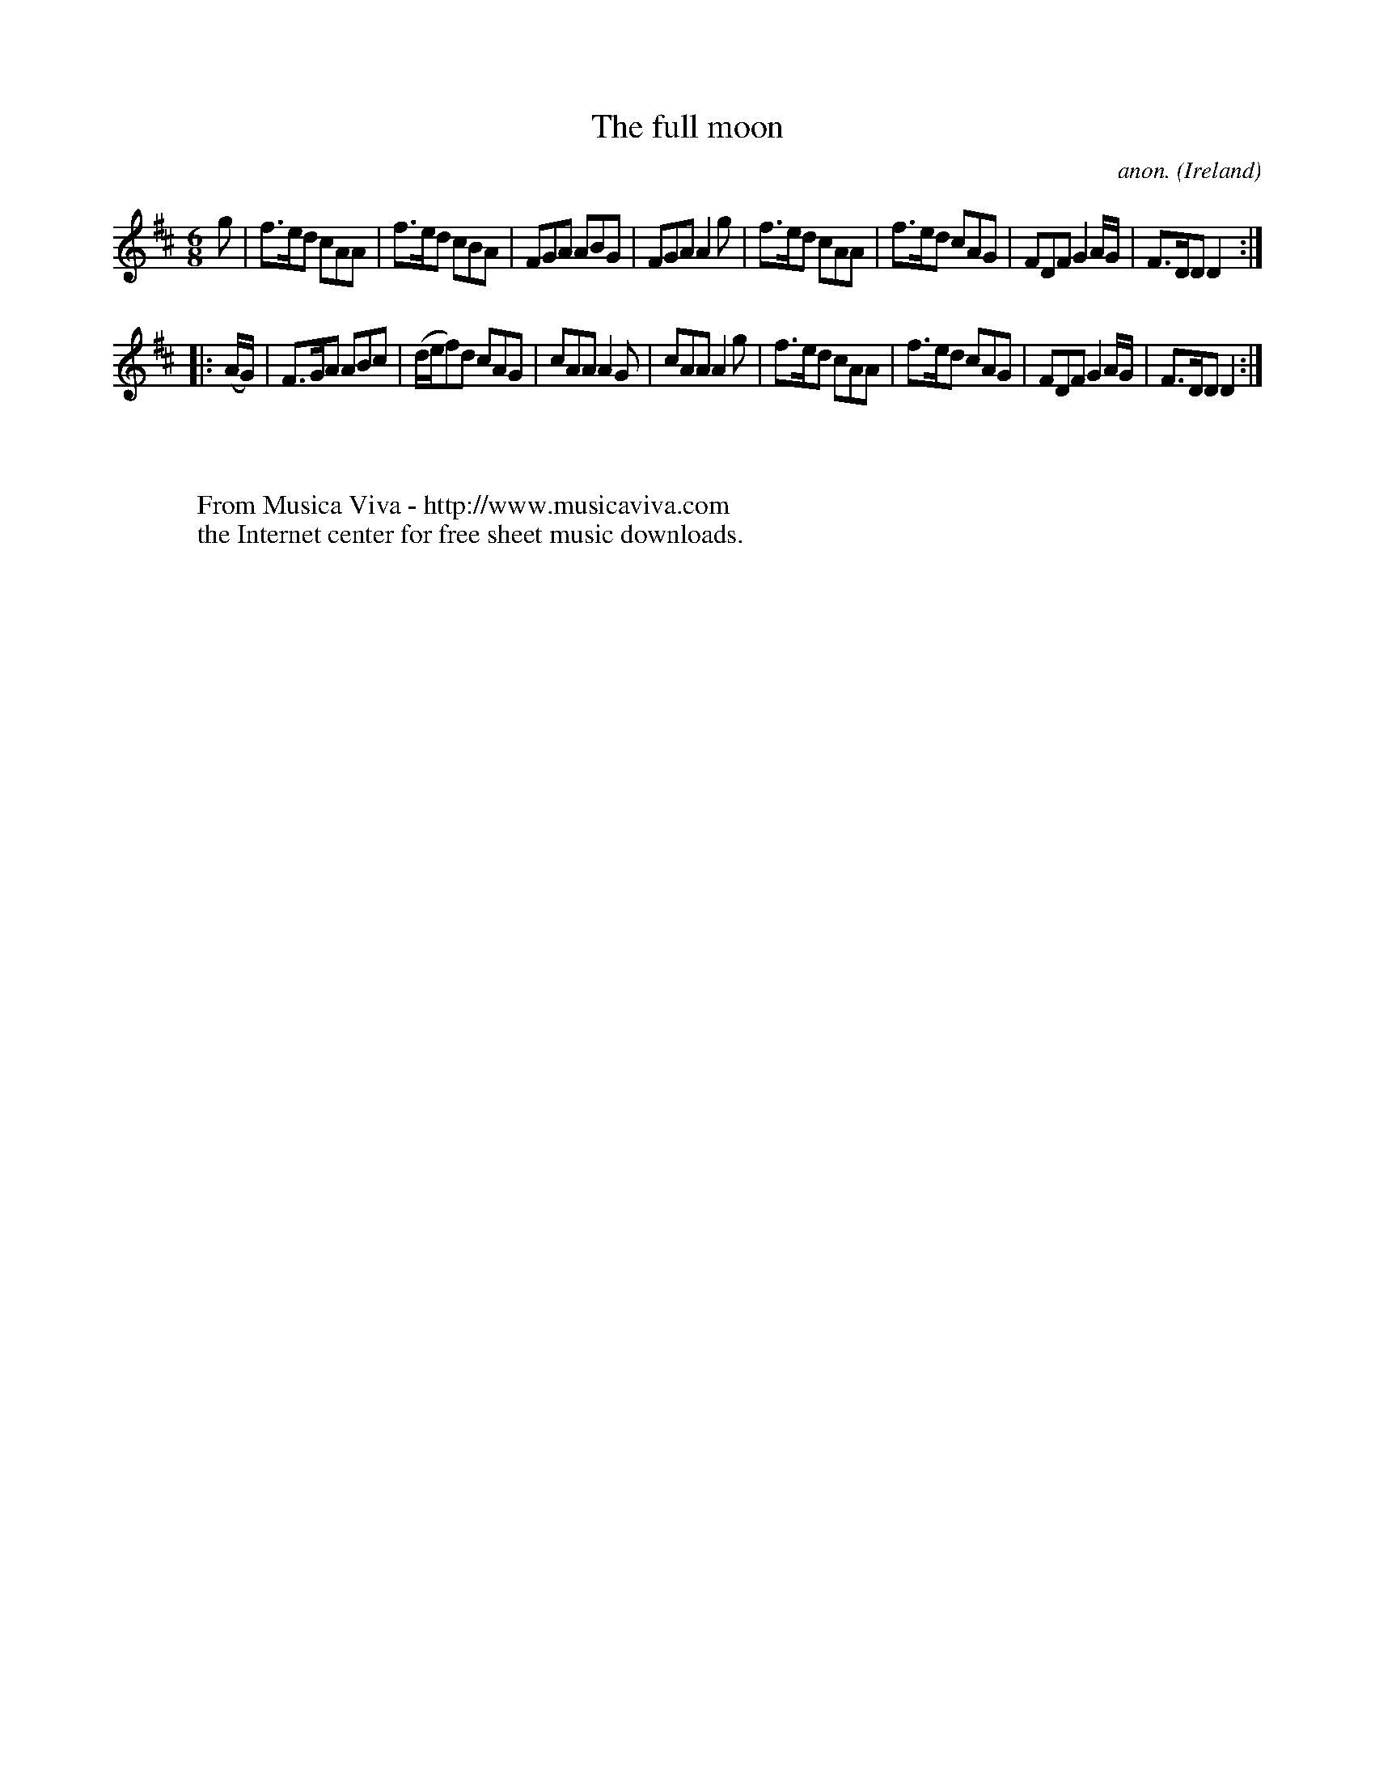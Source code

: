 X:322
T:The full moon
C:anon.
O:Ireland
B:Francis O'Neill: "The Dance Music of Ireland" (1907) no. 322
R:Double jig
Z:Transcribed by Frank Nordberg - http://www.musicaviva.com
F:http://www.musicaviva.com/abc/tunes/ireland/oneill-1001/0322/oneill-1001-0322-1.abc
M:6/8
L:1/8
K:D
g|f>ed cAA|f>ed cBA|FGA ABG|FGA A2g|f>ed cAA|f>ed cAG|FDF G2A/G/|F>DD D2:|
|:(A/G/)|F>GA ABc|(d/e/f)d cAG|cAA A2G|cAA A2g|f>ed cAA|f>ed cAG|FDF G2A/G/|F>DD D2:|
W:
W:
W:  From Musica Viva - http://www.musicaviva.com
W:  the Internet center for free sheet music downloads.
